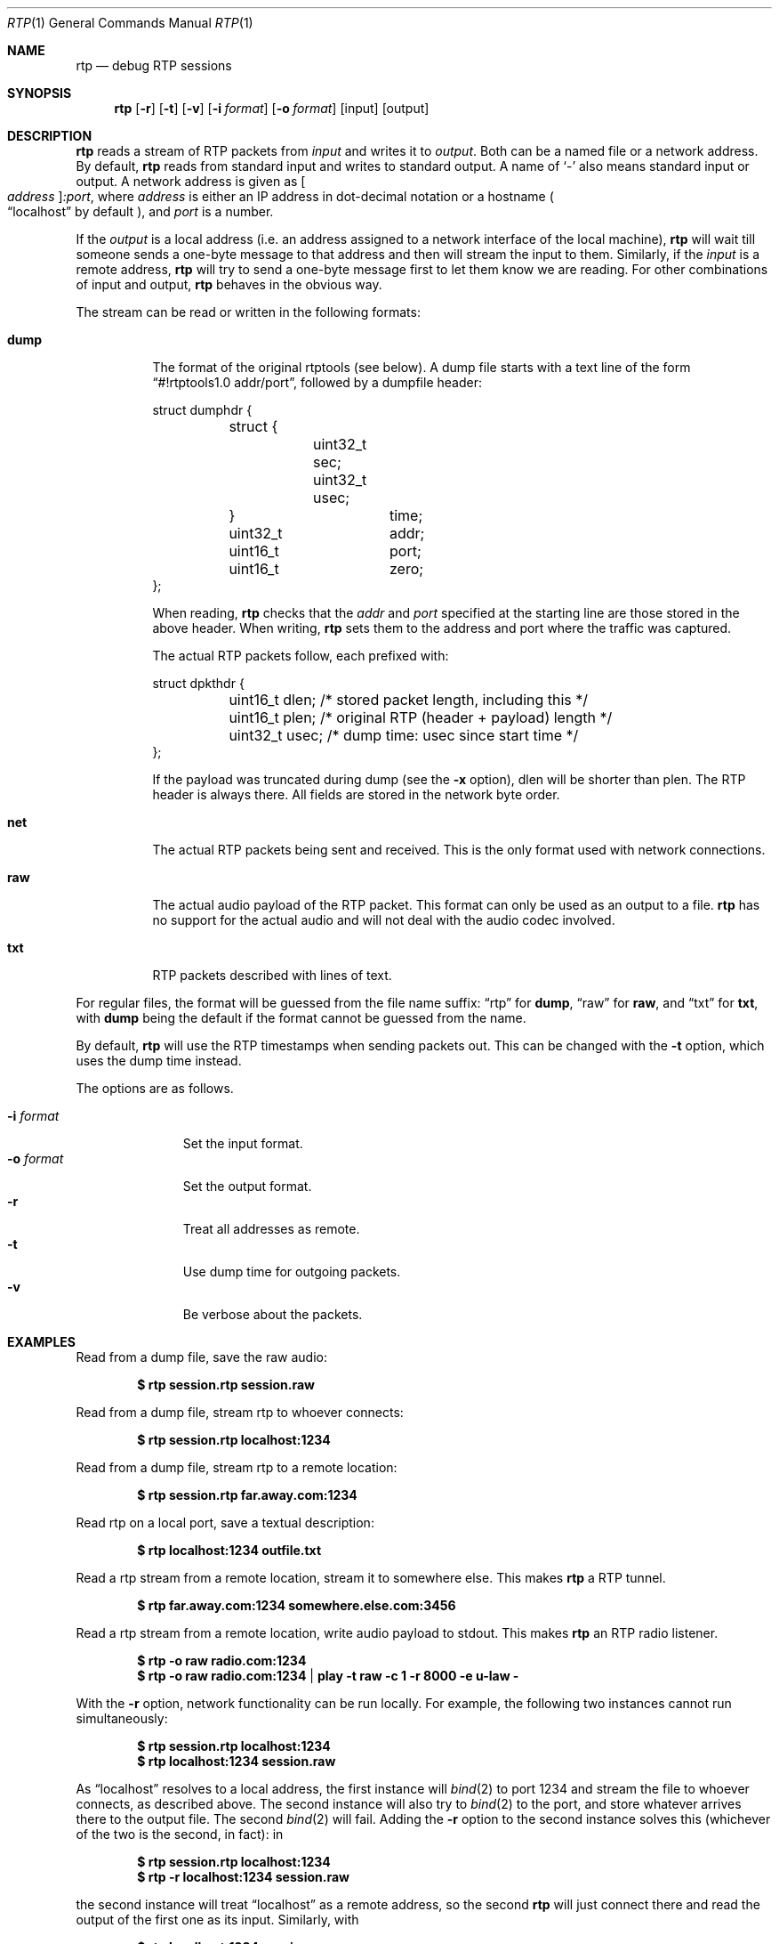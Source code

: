 .\" Copyright (c) 2018 Jan Stary <hans@stare.cz>
.\"
.\" Permission to use, copy, modify, and distribute this software for any
.\" purpose with or without fee is hereby granted, provided that the above
.\" copyright notice and this permission notice appear in all copies.
.\"
.\" THE SOFTWARE IS PROVIDED "AS IS" AND THE AUTHOR DISCLAIMS ALL WARRANTIES
.\" WITH REGARD TO THIS SOFTWARE INCLUDING ALL IMPLIED WARRANTIES OF
.\" MERCHANTABILITY AND FITNESS. IN NO EVENT SHALL THE AUTHOR BE LIABLE FOR
.\" ANY SPECIAL, DIRECT, INDIRECT, OR CONSEQUENTIAL DAMAGES OR ANY DAMAGES
.\" WHATSOEVER RESULTING FROM LOSS OF USE, DATA OR PROFITS, WHETHER IN AN
.\" ACTION OF CONTRACT, NEGLIGENCE OR OTHER TORTIOUS ACTION, ARISING OUT OF
.\" OR IN CONNECTION WITH THE USE OR PERFORMANCE OF THIS SOFTWARE.
.Dd June 29, 2018
.Dt RTP 1
.Os
.Sh NAME
.Nm rtp
.Nd debug RTP sessions
.Sh SYNOPSIS
.Nm
.Op Fl r
.Op Fl t
.Op Fl v
.Op Fl i Ar format
.Op Fl o Ar format
.Op input
.Op output
.Sh DESCRIPTION
.Nm
reads a stream of RTP packets from
.Ar input
and writes it to
.Ar output .
Both can be a named file or a network address.
By default,
.Nm
reads from standard input and writes to standard output.
A name of
.Sq -
also means standard input or output.
A network address is given as
.Oo Ar address Oc Ns Ar :port ,
where
.Ar address
is either an IP address in dot-decimal notation or a hostname
.Po
.Dq localhost
by default
.Pc ,
and
.Ar port
is a number.
.Pp
If the
.Ar output
is a local address
(i.e. an address assigned to a network interface of the local machine),
.Nm
will wait till someone sends a one-byte message to that address
and then will stream the input to them.
Similarly, if the
.Ar input
is a remote address,
.Nm
will try to send a one-byte message first to let them know we are reading.
For other combinations of input and output,
.Nm
behaves in the obvious way.
.Pp
The stream can be read or written in the following formats:
.Bl -tag -width Ds
.It Cm dump
The format of the original rtptools (see below).
A dump file starts with a text line of the form
.Dq #!rtptools1.0 addr/port ,
followed by a dumpfile header:
.Bd -literal
struct dumphdr {
	struct {
		uint32_t sec;
		uint32_t usec;
	}		time;
	uint32_t	addr;
	uint16_t	port;
	uint16_t	zero;
};
.Ed
.Pp
When reading,
.Nm
checks that the
.Va addr
and
.Va port
specified at the starting line are those stored in the above header.
When writing,
.Nm
sets them to the address and port where the traffic was captured.
.Pp
The actual RTP packets follow, each prefixed with:
.Bd -literal
struct dpkthdr {
	uint16_t dlen; /* stored packet length, including this   */
	uint16_t plen; /* original RTP (header + payload) length */
	uint32_t usec; /* dump time: usec since start time       */
};
.Ed
.Pp
If the payload was truncated during dump (see the
.Fl x
option),
.\"FIXME
dlen will be shorter than plen.
The RTP header is always there.
All fields are stored in the network byte order.
.It Cm net
The actual RTP packets being sent and received.
This is the only format used with network connections.
.It Cm raw
The actual audio payload of the RTP packet.
This format can only be used as an output to a file.
.Nm
has no support for the actual audio
and will not deal with the audio codec involved.
.It Cm txt
RTP packets described with lines of text.
.El
.Pp
For regular files, the format will be guessed from the file name suffix:
.Dq rtp
for
.Cm dump ,
.Dq raw
for
.Cm raw ,
and
.Dq txt
for
.Cm txt ,
with
.Cm dump
being the default if the format cannot be guessed from the name.
.Pp
By default,
.Nm
will use the RTP timestamps when sending packets out.
This can be changed with the
.Fl t
option, which uses the dump time instead.
.Pp
The options are as follows.
.Pp
.Bl -tag -compact -width formatxxx
.It Fl i Ar format
Set the input format.
.It Fl o Ar format
Set the output format.
.It Fl r
Treat all addresses as remote.
.It Fl t
Use dump time for outgoing packets.
.It Fl v
Be verbose about the packets.
.El
.Sh EXAMPLES
Read from a dump file, save the raw audio:
.Pp
.Dl $ rtp session.rtp session.raw
.Pp
Read from a dump file, stream rtp to whoever connects:
.Pp
.Dl $ rtp session.rtp localhost:1234
.Pp
Read from a dump file, stream rtp to a remote location:
.Pp
.Dl $ rtp session.rtp far.away.com:1234
.Pp
Read rtp on a local port, save a textual description:
.Pp
.Dl $ rtp localhost:1234 outfile.txt
.Pp
Read a rtp stream from a remote location, stream it to somewhere else.
This makes
.Nm
a RTP tunnel.
.Pp
.Dl $ rtp far.away.com:1234 somewhere.else.com:3456
.Pp
Read a rtp stream from a remote location, write audio payload to stdout.
This makes
.Nm
an RTP radio listener.
.Pp
.Dl $ rtp -o raw radio.com:1234
.Dl $ rtp -o raw radio.com:1234 | play -t raw -c 1 -r 8000 -e u-law -
.Pp
With the
.Fl r
option, network functionality can be run locally.
For example, the following two instances cannot run simultaneously:
.Pp
.Dl $ rtp session.rtp localhost:1234
.Dl $ rtp localhost:1234 session.raw
.Pp
As
.Dq localhost
resolves to a local address, the first instance will
.Xr bind 2
to port 1234 and stream the file to whoever connects, as described above.
The second instance will also try to
.Xr bind 2
to the port, and store whatever arrives there to the output file.
The second
.Xr bind 2
will fail.
Adding the
.Fl r
option to the second instance solves this
(whichever of the two is the second, in fact): in
.Pp
.Dl $ rtp    session.rtp localhost:1234
.Dl $ rtp -r localhost:1234 session.raw
.Pp
the second instance will treat
.Dq localhost
as a remote address, so the second
.Nm
will just connect there and read the output of the first one as its input.
Similarly, with
.Pp
.Dl $ rtp    localhost:1234 session.raw
.Dl $ rtp -r session.rtp localhost:1234
.Pp
the first one will wait for an input connection,
and the second will make that connection, treating
.Dq localhost
as a remote address.
.Pp
The following will set up a tunnel, a reader, and a writer:
.Pp
.Dl $ rtp    127.0.0.1:1234 127.0.0.1:3456
.Dl $ rtp -r 127.0.0.1:3456 session.raw
.Dl $ rtp -r session.rtp 127.0.0.1:1234
.Pp
The first instance (the tunnel) will wait for a connection to port 3456,
and then will read whatever arrives at 1234 and stream it out.
The second instance (the reader) will connect to 3456
(treating 127.0.0.1 as a remote address), waiting to read.
The third instance (the writer) will connect to 1234
(treating 127.0.0.1 as a remote address),
and will stream the content of the dump file there,
starting the pipeline flow.
.Sh HISTORY
In the early days of RTP, Henning Schulzrinne wrote a set of
.Dq rtptools
to debug RTP sessions;
.Nm
aims to replace rtptools.
Reading a local port and dumping it to a file is rtpdump.
Streaming a file to a remote location is rtpplay and rtpsend.
Reading from an address and streaming to another address is rtptrans.
.Sh AUTHORS
.An Jan Starý Aq Mt hans@stare.cz
.Sh BUGS
By convention, RTP traffic happens on an even port number,
and the corresponding RTCP happens on the odd port+1.
.Nm
ignores that convention, only reads the specified
.Ar port ,
and misses the RTCP packets.
